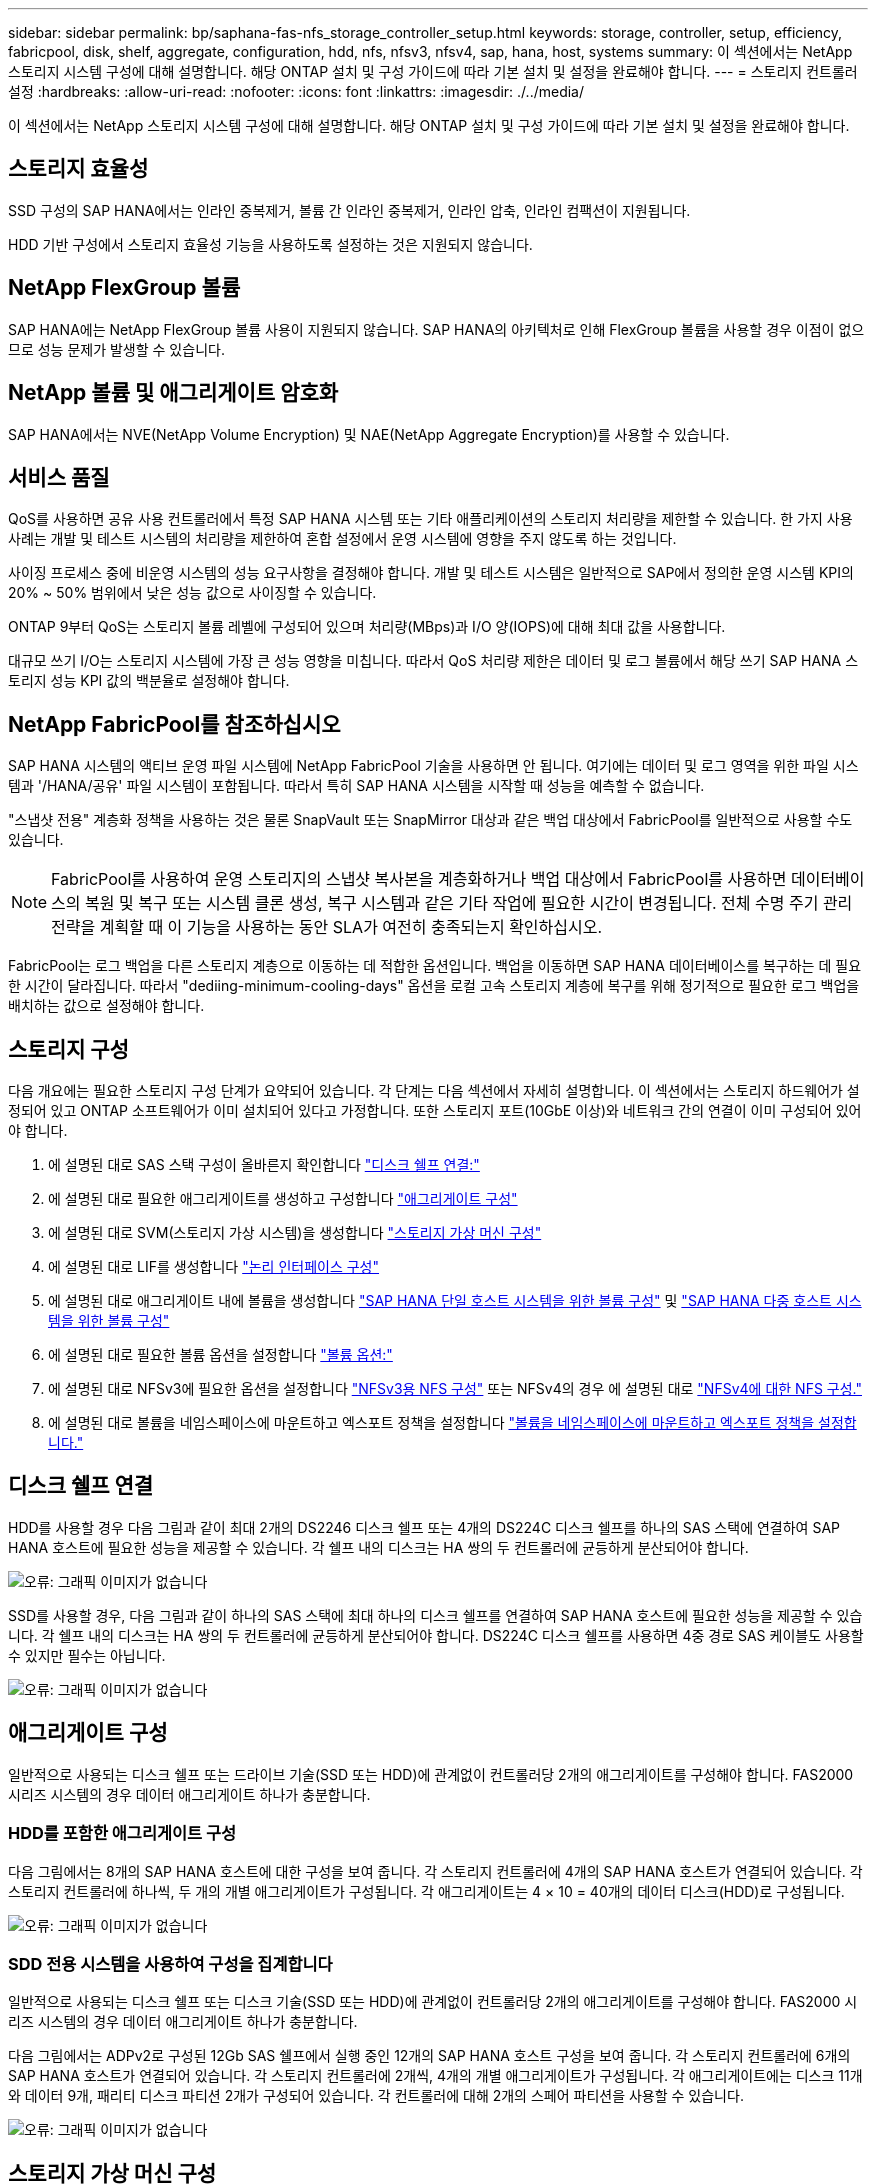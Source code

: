 ---
sidebar: sidebar 
permalink: bp/saphana-fas-nfs_storage_controller_setup.html 
keywords: storage, controller, setup, efficiency, fabricpool, disk, shelf, aggregate, configuration, hdd, nfs, nfsv3, nfsv4, sap, hana, host, systems 
summary: 이 섹션에서는 NetApp 스토리지 시스템 구성에 대해 설명합니다. 해당 ONTAP 설치 및 구성 가이드에 따라 기본 설치 및 설정을 완료해야 합니다. 
---
= 스토리지 컨트롤러 설정
:hardbreaks:
:allow-uri-read: 
:nofooter: 
:icons: font
:linkattrs: 
:imagesdir: ./../media/


[role="lead"]
이 섹션에서는 NetApp 스토리지 시스템 구성에 대해 설명합니다. 해당 ONTAP 설치 및 구성 가이드에 따라 기본 설치 및 설정을 완료해야 합니다.



== 스토리지 효율성

SSD 구성의 SAP HANA에서는 인라인 중복제거, 볼륨 간 인라인 중복제거, 인라인 압축, 인라인 컴팩션이 지원됩니다.

HDD 기반 구성에서 스토리지 효율성 기능을 사용하도록 설정하는 것은 지원되지 않습니다.



== NetApp FlexGroup 볼륨

SAP HANA에는 NetApp FlexGroup 볼륨 사용이 지원되지 않습니다. SAP HANA의 아키텍처로 인해 FlexGroup 볼륨을 사용할 경우 이점이 없으므로 성능 문제가 발생할 수 있습니다.



== NetApp 볼륨 및 애그리게이트 암호화

SAP HANA에서는 NVE(NetApp Volume Encryption) 및 NAE(NetApp Aggregate Encryption)를 사용할 수 있습니다.



== 서비스 품질

QoS를 사용하면 공유 사용 컨트롤러에서 특정 SAP HANA 시스템 또는 기타 애플리케이션의 스토리지 처리량을 제한할 수 있습니다. 한 가지 사용 사례는 개발 및 테스트 시스템의 처리량을 제한하여 혼합 설정에서 운영 시스템에 영향을 주지 않도록 하는 것입니다.

사이징 프로세스 중에 비운영 시스템의 성능 요구사항을 결정해야 합니다. 개발 및 테스트 시스템은 일반적으로 SAP에서 정의한 운영 시스템 KPI의 20% ~ 50% 범위에서 낮은 성능 값으로 사이징할 수 있습니다.

ONTAP 9부터 QoS는 스토리지 볼륨 레벨에 구성되어 있으며 처리량(MBps)과 I/O 양(IOPS)에 대해 최대 값을 사용합니다.

대규모 쓰기 I/O는 스토리지 시스템에 가장 큰 성능 영향을 미칩니다. 따라서 QoS 처리량 제한은 데이터 및 로그 볼륨에서 해당 쓰기 SAP HANA 스토리지 성능 KPI 값의 백분율로 설정해야 합니다.



== NetApp FabricPool를 참조하십시오

SAP HANA 시스템의 액티브 운영 파일 시스템에 NetApp FabricPool 기술을 사용하면 안 됩니다. 여기에는 데이터 및 로그 영역을 위한 파일 시스템과 '/HANA/공유' 파일 시스템이 포함됩니다. 따라서 특히 SAP HANA 시스템을 시작할 때 성능을 예측할 수 없습니다.

"스냅샷 전용" 계층화 정책을 사용하는 것은 물론 SnapVault 또는 SnapMirror 대상과 같은 백업 대상에서 FabricPool를 일반적으로 사용할 수도 있습니다.


NOTE: FabricPool를 사용하여 운영 스토리지의 스냅샷 복사본을 계층화하거나 백업 대상에서 FabricPool를 사용하면 데이터베이스의 복원 및 복구 또는 시스템 클론 생성, 복구 시스템과 같은 기타 작업에 필요한 시간이 변경됩니다. 전체 수명 주기 관리 전략을 계획할 때 이 기능을 사용하는 동안 SLA가 여전히 충족되는지 확인하십시오.

FabricPool는 로그 백업을 다른 스토리지 계층으로 이동하는 데 적합한 옵션입니다. 백업을 이동하면 SAP HANA 데이터베이스를 복구하는 데 필요한 시간이 달라집니다. 따라서 "dediing-minimum-cooling-days" 옵션을 로컬 고속 스토리지 계층에 복구를 위해 정기적으로 필요한 로그 백업을 배치하는 값으로 설정해야 합니다.



== 스토리지 구성

다음 개요에는 필요한 스토리지 구성 단계가 요약되어 있습니다. 각 단계는 다음 섹션에서 자세히 설명합니다. 이 섹션에서는 스토리지 하드웨어가 설정되어 있고 ONTAP 소프트웨어가 이미 설치되어 있다고 가정합니다. 또한 스토리지 포트(10GbE 이상)와 네트워크 간의 연결이 이미 구성되어 있어야 합니다.

. 에 설명된 대로 SAS 스택 구성이 올바른지 확인합니다 link:saphana-fas-nfs_storage_controller_setup.html#disk-shelf-connection["디스크 쉘프 연결:"]
. 에 설명된 대로 필요한 애그리게이트를 생성하고 구성합니다 link:saphana-fas-nfs_storage_controller_setup.html#aggregate-configuration["애그리게이트 구성"]
. 에 설명된 대로 SVM(스토리지 가상 시스템)을 생성합니다 link:saphana-fas-nfs_storage_controller_setup.html#storage-virtual-machine-configuration["스토리지 가상 머신 구성"]
. 에 설명된 대로 LIF를 생성합니다 link:saphana-fas-nfs_storage_controller_setup.html#logical-interface-configuration["논리 인터페이스 구성"]
. 에 설명된 대로 애그리게이트 내에 볼륨을 생성합니다 link:saphana-fas-nfs_storage_controller_setup.html#volume-configuration-for-sap-hana-single-host-systems["SAP HANA 단일 호스트 시스템을 위한 볼륨 구성"] 및 link:saphana-fas-nfs_storage_controller_setup.html#volume-configuration-for-sap-hana-multiple-host-systems["SAP HANA 다중 호스트 시스템을 위한 볼륨 구성"]
. 에 설명된 대로 필요한 볼륨 옵션을 설정합니다 link:saphana-fas-nfs_storage_controller_setup.html#volume-options["볼륨 옵션:"]
. 에 설명된 대로 NFSv3에 필요한 옵션을 설정합니다 link:saphana-fas-nfs_storage_controller_setup.html#nfs-configuration-for-nfsv3["NFSv3용 NFS 구성"] 또는 NFSv4의 경우 에 설명된 대로 link:saphana-fas-nfs_storage_controller_setup.html#nfs-configuration-for-nfsv4["NFSv4에 대한 NFS 구성."]
. 에 설명된 대로 볼륨을 네임스페이스에 마운트하고 엑스포트 정책을 설정합니다 link:saphana-fas-nfs_storage_controller_setup.html#mount-volumes-to-namespace-and-set-export-policies["볼륨을 네임스페이스에 마운트하고 엑스포트 정책을 설정합니다."]




== 디스크 쉘프 연결

HDD를 사용할 경우 다음 그림과 같이 최대 2개의 DS2246 디스크 쉘프 또는 4개의 DS224C 디스크 쉘프를 하나의 SAS 스택에 연결하여 SAP HANA 호스트에 필요한 성능을 제공할 수 있습니다. 각 쉘프 내의 디스크는 HA 쌍의 두 컨트롤러에 균등하게 분산되어야 합니다.

image::saphana-fas-nfs_image13.png[오류: 그래픽 이미지가 없습니다]

SSD를 사용할 경우, 다음 그림과 같이 하나의 SAS 스택에 최대 하나의 디스크 쉘프를 연결하여 SAP HANA 호스트에 필요한 성능을 제공할 수 있습니다. 각 쉘프 내의 디스크는 HA 쌍의 두 컨트롤러에 균등하게 분산되어야 합니다. DS224C 디스크 쉘프를 사용하면 4중 경로 SAS 케이블도 사용할 수 있지만 필수는 아닙니다.

image::saphana-fas-nfs_image14.png[오류: 그래픽 이미지가 없습니다]



== 애그리게이트 구성

일반적으로 사용되는 디스크 쉘프 또는 드라이브 기술(SSD 또는 HDD)에 관계없이 컨트롤러당 2개의 애그리게이트를 구성해야 합니다. FAS2000 시리즈 시스템의 경우 데이터 애그리게이트 하나가 충분합니다.



=== HDD를 포함한 애그리게이트 구성

다음 그림에서는 8개의 SAP HANA 호스트에 대한 구성을 보여 줍니다. 각 스토리지 컨트롤러에 4개의 SAP HANA 호스트가 연결되어 있습니다. 각 스토리지 컨트롤러에 하나씩, 두 개의 개별 애그리게이트가 구성됩니다. 각 애그리게이트는 4 × 10 = 40개의 데이터 디스크(HDD)로 구성됩니다.

image::saphana-fas-nfs_image15.png[오류: 그래픽 이미지가 없습니다]



=== SDD 전용 시스템을 사용하여 구성을 집계합니다

일반적으로 사용되는 디스크 쉘프 또는 디스크 기술(SSD 또는 HDD)에 관계없이 컨트롤러당 2개의 애그리게이트를 구성해야 합니다. FAS2000 시리즈 시스템의 경우 데이터 애그리게이트 하나가 충분합니다.

다음 그림에서는 ADPv2로 구성된 12Gb SAS 쉘프에서 실행 중인 12개의 SAP HANA 호스트 구성을 보여 줍니다. 각 스토리지 컨트롤러에 6개의 SAP HANA 호스트가 연결되어 있습니다. 각 스토리지 컨트롤러에 2개씩, 4개의 개별 애그리게이트가 구성됩니다. 각 애그리게이트에는 디스크 11개와 데이터 9개, 패리티 디스크 파티션 2개가 구성되어 있습니다. 각 컨트롤러에 대해 2개의 스페어 파티션을 사용할 수 있습니다.

image::saphana-fas-nfs_image16.jpg[오류: 그래픽 이미지가 없습니다]



== 스토리지 가상 머신 구성

SAP HANA 데이터베이스를 사용하는 여러 SAP 환경에서 단일 SVM을 사용할 수 있습니다. 필요한 경우 회사 내의 서로 다른 팀에서 SVM을 관리하는 경우 각 SAP 환경에 SVM을 할당할 수 있습니다.

새 SVM 생성 중에 QoS 프로필이 자동으로 생성되어 할당되었다면 SVM에서 자동으로 생성된 프로필을 제거하여 SAP HANA에 필요한 성능을 제공하십시오.

....
vserver modify -vserver <svm-name> -qos-policy-group none
....


== 논리 인터페이스 구성

SAP HANA 운영 시스템의 경우 SAP HANA 호스트의 데이터 볼륨과 로그 볼륨을 마운트하기 위해 다른 LIF를 사용해야 합니다. 따라서 LIF가 두 개 이상 필요합니다.

서로 다른 SAP HANA 호스트의 데이터 및 로그 볼륨 마운트는 동일한 LIF를 사용하거나 각 마운트마다 개별 LIF를 사용하여 물리적 스토리지 네트워크 포트를 공유할 수 있습니다.

다음 표에는 물리적 인터페이스당 최대 데이터 및 로그 볼륨 마운트 수가 나와 있습니다.

|===
| 이더넷 포트 속도 | 10GbE | 25GbE | 40GbE | 100GeE 


| 물리적 포트당 최대 로그 또는 데이터 볼륨 마운트 수입니다 | 2 | 6 | 12 | 24 
|===

NOTE: 다른 SAP HANA 호스트 간에 하나의 LIF를 공유하려면 데이터 또는 로그 볼륨을 다른 LIF에 다시 마운트해야 합니다. 이렇게 변경하면 볼륨이 다른 스토리지 컨트롤러로 이동될 경우 성능 저하가 발생하지 않습니다.

개발 및 테스트 시스템에서는 물리적 네트워크 인터페이스에서 더 많은 데이터와 볼륨 마운트 또는 LIF를 사용할 수 있습니다.

운영, 개발, 테스트 시스템의 경우 '/HANA/공유' 파일 시스템은 데이터 또는 로그 볼륨과 동일한 LIF를 사용할 수 있습니다.



== SAP HANA 단일 호스트 시스템을 위한 볼륨 구성

다음 그림은 4개의 단일 호스트 SAP HANA 시스템의 볼륨 구성을 보여줍니다. 각 SAP HANA 시스템의 데이터 및 로그 볼륨은 서로 다른 스토리지 컨트롤러에 분산됩니다. 예를 들어, 볼륨 'sid1_data_mnt00001'은 컨트롤러 A에 구성되고 볼륨 'sid1_log_mnt00001'은 컨트롤러 B에 구성됩니다


NOTE: SAP HANA 시스템에 HA 쌍의 스토리지 컨트롤러를 하나만 사용하는 경우, 데이터 및 로그 볼륨을 동일한 스토리지 컨트롤러에 저장할 수 있습니다.


NOTE: 데이터와 로그 볼륨이 동일한 컨트롤러에 저장된 경우 서버에서 스토리지로의 액세스는 두 가지 LIF로 수행해야 합니다. LIF는 데이터 볼륨에 액세스하는 LIF와 로그 볼륨에 액세스하는 LIF입니다.

image::saphana-fas-nfs_image17.jpg[오류: 그래픽 이미지가 없습니다]

각 SAP HANA DB 호스트마다 데이터 볼륨, 로그 볼륨 및 '/HANA/shared'에 대한 볼륨이 구성됩니다. 다음 표에서는 단일 호스트 SAP HANA 시스템에 대한 구성 예를 보여 줍니다.

|===
| 목적 | 컨트롤러 A의 애그리게이트 1 | 컨트롤러 A의 애그리게이트 2 | 컨트롤러 B의 애그리게이트 1 | 컨트롤러 b에서 애그리게이트 2 


| 시스템 SID1의 데이터, 로그 및 공유 볼륨 | 데이터 볼륨: SID1_DATA_mnt00001 | 공유 볼륨: SID1_shared | – | 로그 볼륨: SID1_LOG_mnt00001 


| 시스템 SID2의 데이터, 로그 및 공유 볼륨 | – | 로그 볼륨: SID2_LOG_mnt00001 | 데이터 볼륨: SID2_DATA_mnt00001 | 공유 볼륨: SID2_shared 


| 시스템 SID3의 데이터, 로그 및 공유 볼륨 | 공유 볼륨: SID3_SHARED | 데이터 볼륨: SID3_DATA_mnt00001 | 로그 볼륨: SID3_LOG_mnt00001 | – 


| 시스템 SID4의 데이터, 로그 및 공유 볼륨 | 로그 볼륨: SID4_LOG_mnt00001 | – | 공유 볼륨: SID4_shared | 데이터 볼륨: SID4_DATA_mnt00001 
|===
다음 표에서는 단일 호스트 시스템의 마운트 지점 구성의 예를 보여 줍니다. 중앙 스토리지에 'sidadm' 사용자의 홈 디렉토리를 배치하려면 'sid_shared' 볼륨에서 '/usr/sap/sid' 파일 시스템을 마운트해야 합니다.

|===
| 접합 경로 | 디렉토리 | HANA 호스트의 마운트 지점 


| SID_DATA_mnt00001 | – | /HANA/data/SID/mnt00001 


| SID_LOG_mnt00001 | – | /HANA/log/SID/mnt00001 


| SID_공유됨 | usr-SAP 공유 | /usr/sap/sid/hana/shared 
|===


== SAP HANA 다중 호스트 시스템을 위한 볼륨 구성

다음 그림은 4+1 SAP HANA 시스템의 볼륨 구성을 보여줍니다. 각 SAP HANA 호스트의 데이터 및 로그 볼륨은 서로 다른 스토리지 컨트롤러에 분산됩니다. 예를 들어, 볼륨 'sid1_data1_mnt00001'은 컨트롤러 A에 구성되고 볼륨 'sid1_log1_mnt00001'은 컨트롤러 B에 구성됩니다


NOTE: SAP HANA 시스템에 HA 쌍의 스토리지 컨트롤러가 하나만 사용되는 경우 데이터 및 로그 볼륨을 동일한 스토리지 컨트롤러에 저장할 수도 있습니다.


NOTE: 데이터와 로그 볼륨이 동일한 컨트롤러에 저장되어 있는 경우 서버에서 스토리지로의 액세스는 두 개의 서로 다른 LIF로 수행해야 합니다. 하나는 데이터 볼륨에 액세스하고 다른 하나는 로그 볼륨에 액세스하는 것입니다.

image::saphana-fas-nfs_image18.jpg[오류: 그래픽 이미지가 없습니다]

각 SAP HANA 호스트에 대해 데이터 볼륨과 로그 볼륨이 생성됩니다. '/HANA/Shared' 볼륨은 SAP HANA 시스템의 모든 호스트에서 사용됩니다. 다음 표에서는 4개의 활성 호스트가 있는 다중 호스트 SAP HANA 시스템에 대한 구성 예를 보여 줍니다.

|===
| 목적 | 컨트롤러 A의 애그리게이트 1 | 컨트롤러 A의 애그리게이트 2 | 컨트롤러 B의 애그리게이트 1 | 컨트롤러 B의 애그리게이트 2 


| 노드 1의 데이터 및 로그 볼륨 | 데이터 볼륨: SID_DATA_mnt00001 | – | 로그 볼륨: SID_LOG_mnt00001 | – 


| 노드 2의 데이터 및 로그 볼륨 | 로그 볼륨: SID_LOG_mnt00002 | – | 데이터 볼륨: SID_DATA_mnt00002 | – 


| 노드 3의 데이터 및 로그 볼륨 | – | 데이터 볼륨: SID_DATA_mnt00003 | – | 로그 볼륨: SID_LOG_mnt00003 


| 노드 4의 데이터 및 로그 볼륨 | – | 로그 볼륨: SID_LOG_mnt00004 | – | 데이터 볼륨: SID_DATA_mnt00004 


| 모든 호스트에 대한 공유 볼륨입니다 | 공유 볼륨: SID_shared | – | – | – 
|===
다음 표에는 4개의 활성 SAP HANA 호스트가 있는 다중 호스트 시스템의 구성 및 마운트 지점이 나와 있습니다. 각 호스트의 'sidadm' 사용자의 홈 디렉토리를 중앙 스토리지에 배치하기 위해 'sid_shared' 볼륨에서 /usr/sap/sid' 파일 시스템이 마운트된다.

|===
| 접합 경로 | 디렉토리 | SAP HANA 호스트의 마운트 지점 | 참고 


| SID_DATA_mnt00001 | – | /HANA/data/SID/mnt00001 | 모든 호스트에 마운트되었습니다 


| SID_LOG_mnt00001 | – | /HANA/log/SID/mnt00001 | 모든 호스트에 마운트되었습니다 


| SID_DATA_mnt00002 | – | /HANA/data/SID/mnt00002 | 모든 호스트에 마운트되었습니다 


| SID_LOG_mnt00002 | – | /HANA/log/SID/mnt00002 | 모든 호스트에 마운트되었습니다 


| SID_DATA_mnt00003 | – | /HANA/data/SID/mnt00003 | 모든 호스트에 마운트되었습니다 


| SID_LOG_mnt00003 | – | /HANA/log/SID/mnt00003 | 모든 호스트에 마운트되었습니다 


| SID_DATA_mnt00004 | – | /HANA/data/SID/mnt00004 | 모든 호스트에 마운트되었습니다 


| SID_LOG_mnt00004 | – | /HANA/log/SID/mnt00004 | 모든 호스트에 마운트되었습니다 


| SID_공유됨 | 공유됨 | /HANA/공유/ | 모든 호스트에 마운트되었습니다 


| SID_공유됨 | usr-SAP-host1 | /usr/sap/sid | 호스트 1에 마운트되었습니다 


| SID_공유됨 | usr-SAP-host2 | /usr/sap/sid | 호스트 2에 마운트되었습니다 


| SID_공유됨 | usr-SAP-host3 | /usr/sap/sid | 호스트 3에 마운트되었습니다 


| SID_공유됨 | usr-SAP-host4 | /usr/sap/sid | 호스트 4에 마운트되었습니다 


| SID_공유됨 | usr-SAP-host5 | /usr/sap/sid | 호스트 5에 마운트되었습니다 
|===


== 볼륨 옵션

모든 SVM에서 다음 표에 나열된 볼륨 옵션을 확인하고 설정해야 합니다. 일부 명령의 경우 ONTAP 내의 고급 권한 모드로 전환해야 합니다.

|===
| 조치 | 명령 


| 스냅샷 디렉토리 표시를 해제합니다 | vol modify -vserver <vserver-name> -volume <volname> -snapdir -access false 


| 자동 스냅샷 복사본을 사용하지 않도록 설정합니다 | vol modify –vserver <vserver-name> -volume <volname> -snapshot-policy none 


| SID_shared 볼륨을 제외하고 액세스 시간 업데이트를 비활성화합니다  a| 
고급 vol modify -vserver <vserver-name> -volume <volname> -atime-update false set admin을 설정합니다

|===


== NFSv3용 NFS 구성

다음 표에 나열된 NFS 옵션을 확인하여 모든 스토리지 컨트롤러에서 설정해야 합니다.

표시된 명령 중 일부의 경우 ONTAP 내의 고급 권한 모드로 전환해야 합니다.

|===
| 조치 | 명령 


| NFSv3을 사용하도록 설정합니다 | NFS modify -vserver <vserver-name> v3.0 활성화 


| ONTAP 9: NFS TCP 최대 전송 크기를 1MB로 설정합니다  a| 
고급 NFS modify -vserver <vserver_name> -tcp-max -xfer-size 1048576 set admin 을 설정합니다



| ONTAP 8: NFS 읽기 및 쓰기 크기를 64KB로 설정합니다  a| 
고급 NFS modify -vserver <vserver-name>-v3-tcp-max-read-size 65536 nfs modify -vserver <vserver-name>-v3-tcp-max-write-size 65536 set admin 을 설정합니다

|===


== NFSv4에 대한 NFS 구성

다음 표에 나열된 NFS 옵션을 확인하여 모든 SVM에서 설정해야 합니다.

일부 명령의 경우 ONTAP 내의 고급 권한 모드로 전환해야 합니다.

|===
| 조치 | 명령 


| NFSv4를 설정합니다 | NFS modify -vserver <vserver-name> -v4.1이 활성화되었습니다 


| ONTAP 9: NFS TCP 최대 전송 크기를 1MB로 설정합니다 | 고급 NFS modify -vserver <vserver_name> -tcp-max -xfer-size 1048576 set admin 을 설정합니다 


| ONTAP 8: NFS 읽기 및 쓰기 크기를 64KB로 설정합니다 | 고급 NFS modify -vserver <vserver_name> -tcp-max-xfer-size 65536 set admin 을 설정합니다 


| NFSv4 ACL(액세스 제어 목록) 해제 | NFS modify -vserver <vserver_name> -v4.1 -acl disabled 


| NFSv4 도메인 ID를 설정합니다 | NFS modify -vserver <vserver_name> -v4-id-domain <domain-name> 


| NFSv4 읽기 위임을 해제합니다 | NFS modify -vserver <vserver_name> -v4.1 -read-delegation disabled 


| NFSv4 쓰기 위임을 해제합니다 | NFS modify -vserver <vserver_name> -v4.1 -write-delegation disabled 


| NFSv4 숫자 ID를 해제합니다 | NFS modify -vserver <vserver_name> -v4-numeric-ids disabled 


| NFSv4.x 세션 슬롯의 양을 변경합니다
  선택 사항 | 고급 설정
nfs modify -vserver hana-v4.x-session-num-slot <value>
admin 설정 
|===

NOTE: 번호 없는 ID를 사용하지 않도록 하려면 에 설명된 대로 사용자 관리가 필요합니다 link:saphana-fas-nfs_sap_hana_installation_preparations_for_nfsv4.html["NFSv4를 위한 SAP HANA 설치 준비"]


NOTE: 에 설명된 대로 NFSv4 도메인 ID는 모든 Linux 서버(/'etc/idmapd.conf') 및 SVM에서 동일한 값으로 설정해야 합니다 link:saphana-fas-nfs_sap_hana_installation_preparations_for_nfsv4.html["NFSv4를 위한 SAP HANA 설치 준비"]


NOTE: NFSV4.1을 사용 중인 경우 pNFS를 사용하고 사용할 수 있습니다.

호스트 자동 페일오버가 있는 SAP HANA 다중 호스트 시스템을 사용하는 경우 페일오버 매개 변수를 내에서 조정해야 합니다 `nameserver.ini` 다음 표와 같습니다. 이 섹션 내에서 기본 재시도 간격을 10초로 유지합니다.

|===
| 섹션(nameserver.ini) | 매개 변수 | 값 


| 페일오버 | normal_retries(정상 재시도) | 9 


| Distributed_Watchdog입니다 | deactivation_retries(비활성화 재시도 | 11 


| Distributed_Watchdog입니다 | takeover_retries를 선택합니다 | 9 
|===


== 볼륨을 네임스페이스에 마운트하고 엑스포트 정책을 설정합니다

볼륨이 생성되면 볼륨을 네임스페이스에 마운트해야 합니다. 이 문서에서는 접합 경로 이름이 볼륨 이름과 같다고 가정합니다. 기본적으로 볼륨은 기본 정책으로 내보내집니다. 필요한 경우 엑스포트 정책을 적용할 수 있습니다.

